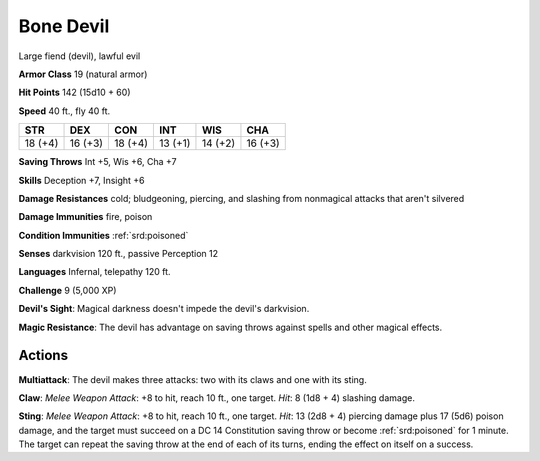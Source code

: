 
.. _srd:bone-devil:

Bone Devil
----------

Large fiend (devil), lawful evil

**Armor Class** 19 (natural armor)

**Hit Points** 142 (15d10 + 60)

**Speed** 40 ft., fly 40 ft.

+-----------+-----------+-----------+-----------+-----------+-----------+
| STR       | DEX       | CON       | INT       | WIS       | CHA       |
+===========+===========+===========+===========+===========+===========+
| 18 (+4)   | 16 (+3)   | 18 (+4)   | 13 (+1)   | 14 (+2)   | 16 (+3)   |
+-----------+-----------+-----------+-----------+-----------+-----------+

**Saving Throws** Int +5, Wis +6, Cha +7

**Skills** Deception +7, Insight +6

**Damage Resistances** cold; bludgeoning, piercing, and slashing from
nonmagical attacks that aren't silvered

**Damage Immunities** fire, poison

**Condition Immunities** :ref:`srd:poisoned`

**Senses** darkvision 120 ft., passive Perception 12

**Languages** Infernal, telepathy 120 ft.

**Challenge** 9 (5,000 XP)

**Devil's Sight**: Magical darkness doesn't impede the devil's
darkvision.

**Magic Resistance**: The devil has advantage on saving
throws against spells and other magical effects.

Actions
~~~~~~~~~~~~~~~~~~~~~~~~~~~~~~~~~

**Multiattack**: The devil makes three attacks: two with its claws and
one with its sting.

**Claw**: *Melee Weapon Attack*: +8 to hit, reach 10
ft., one target. *Hit*: 8 (1d8 + 4) slashing damage.

**Sting**: *Melee
Weapon Attack*: +8 to hit, reach 10 ft., one target. *Hit*: 13 (2d8 + 4)
piercing damage plus 17 (5d6) poison damage, and the target must succeed
on a DC 14 Constitution saving throw or become :ref:`srd:poisoned` for 1 minute.
The target can repeat the saving throw at the end of each of its turns,
ending the effect on itself on a success.
